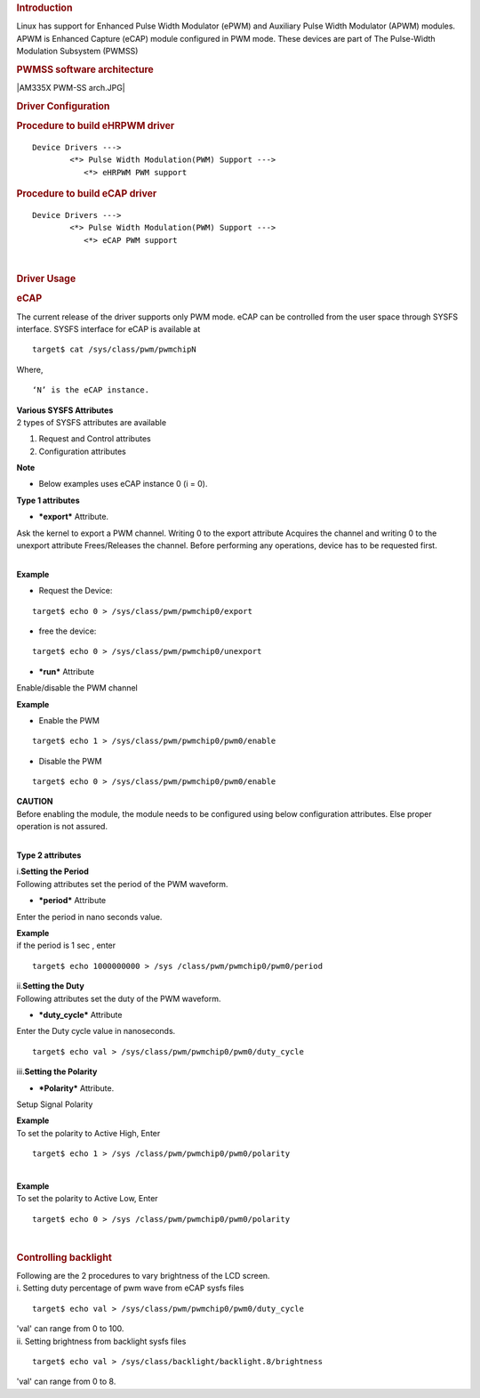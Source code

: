 .. http://processors.wiki.ti.com/index.php/Linux_Core_PWM_User%27s_Guide
.. rubric:: **Introduction**
   :name: introduction

| Linux has support for Enhanced Pulse Width Modulator (ePWM) and
  Auxiliary Pulse Width Modulator (APWM) modules. APWM is Enhanced
  Capture (eCAP) module configured in PWM mode. These devices are part
  of The Pulse-Width Modulation Subsystem (PWMSS)

.. rubric:: **PWMSS software architecture**
   :name: pwmss-software-architecture

|AM335X PWM-SS arch.JPG|

.. rubric:: Driver Configuration
   :name: driver-configuration

.. rubric:: Procedure to build eHRPWM driver
   :name: procedure-to-build-ehrpwm-driver

::

             Device Drivers --->
                     <*> Pulse Width Modulation(PWM) Support --->
                        <*> eHRPWM PWM support   

.. rubric:: Procedure to build eCAP driver
   :name: procedure-to-build-ecap-driver

::

             Device Drivers --->
                     <*> Pulse Width Modulation(PWM) Support --->
                        <*> eCAP PWM support   

| 

.. rubric:: **Driver Usage**
   :name: driver-usage

.. rubric:: **eCAP**
   :name: ecap

The current release of the driver supports only PWM mode. eCAP can be
controlled from the user space through SYSFS interface. SYSFS interface
for eCAP is available at

::

    target$ cat /sys/class/pwm/pwmchipN

Where,

::

    ‘N’ is the eCAP instance.

| **Various SYSFS Attributes**

| 2 types of SYSFS attributes are available

#. Request and Control attributes
#. Configuration attributes

.. raw:: html

   <div
   style="padding-right: 5px; padding-left: 5px; background: rgb(238,238,238); padding-bottom: 5px; color: rgb(21,27,84); padding-top: 5px">

**Note**

-  Below examples uses eCAP instance 0 (i = 0).

.. raw:: html

   </div>

**Type 1 attributes**

-  ***export*** Attribute.

Ask the kernel to export a PWM channel. Writing 0 to the export
attribute Acquires the channel and writing 0 to the unexport attribute
Frees/Releases the channel. Before performing any operations, device has
to be requested first.

| 
| **Example**

-  Request the Device:

::

    target$ echo 0 > /sys/class/pwm/pwmchip0/export

-  free the device:

::

    target$ echo 0 > /sys/class/pwm/pwmchip0/unexport

-  ***run*** Attribute

Enable/disable the PWM channel

| **Example**

-  Enable the PWM

::

    target$ echo 1 > /sys/class/pwm/pwmchip0/pwm0/enable

-  Disable the PWM

::

    target$ echo 0 > /sys/class/pwm/pwmchip0/pwm0/enable

.. raw:: html

   <div style="padding:5px; background: #eeeeee; color: #E8A317">

| **CAUTION**
| Before enabling the module, the module needs to be configured using
  below configuration attributes. Else proper operation is not assured.

.. raw:: html

   </div>

| 

**Type 2 attributes**

| i.\ **Setting the Period**
| Following attributes set the period of the PWM waveform.

-  ***period*** Attribute

Enter the period in nano seconds value.

| **Example**
| if the period is 1 sec , enter

::

    target$ echo 1000000000 > /sys /class/pwm/pwmchip0/pwm0/period

| ii.\ **Setting the Duty**
| Following attributes set the duty of the PWM waveform.

-  ***duty\_cycle*** Attribute

Enter the Duty cycle value in nanoseconds.

::

    target$ echo val > /sys/class/pwm/pwmchip0/pwm0/duty_cycle

| iii.\ **Setting the Polarity**

-  ***Polarity*** Attribute.

Setup Signal Polarity

| **Example**
| To set the polarity to Active High, Enter

::

    target$ echo 1 > /sys /class/pwm/pwmchip0/pwm0/polarity

| 

| **Example**
| To set the polarity to Active Low, Enter

::

    target$ echo 0 > /sys /class/pwm/pwmchip0/pwm0/polarity

| 

.. rubric:: Controlling backlight
   :name: controlling-backlight

| Following are the 2 procedures to vary brightness of the LCD screen.

| i. Setting duty percentage of pwm wave from eCAP sysfs files

::

    target$ echo val > /sys/class/pwm/pwmchip0/pwm0/duty_cycle

| 'val' can range from 0 to 100.
| ii. Setting brightness from backlight sysfs files

::

    target$ echo val > /sys/class/backlight/backlight.8/brightness

'val' can range from 0 to 8.

.. raw:: html

   </div>

.. raw:: html


